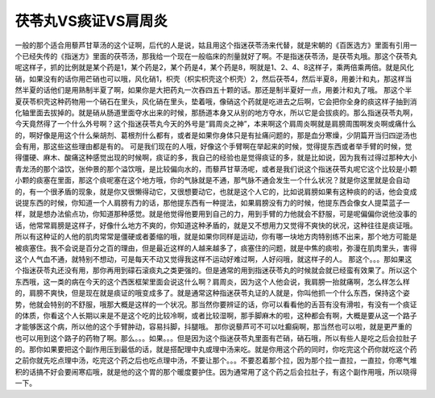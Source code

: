 茯苓丸VS痰证VS肩周炎
===========================

一般的那个适合用藜芦甘草汤的这个证啊，后代的人是说，姑且用这个指迷茯苓汤来代替，就是宋朝的《百医选方》里面有引用一个已经失传的《指迷方》里面的茯苓汤，那我给一个现在一般临床的剂量就好了啊。不是指迷茯苓汤，是茯苓丸哦。那这个茯苓丸呢这样子，抓的比例就是某个药是1，某个药是2，某个药是4，某个药是8，啊就是1、2、4、8这样子，乘两倍乘两倍。就是风化硝，如果没有的话你用芒硝也可以哦，风化硝1，枳壳（枳实枳壳这个枳壳）2，然后茯苓4，然后半夏8，用姜汁和丸，那这样当然半夏的话他们是用熟制半夏了啊，如果你是大把药丸一次吞四五十颗的话。那还是制半夏好一点，用姜汁和丸了哦。
那这个半夏茯苓枳壳这种药物用一个硝石在里头，风化硝在里头，垫着哦，像硝这个药就是吃进去之后啊，它会把你全身的痰这样子抽到消化轴里面去拔掉的。就是硝从肠道里面夺水出来的时候，那肠道本身又从别的地方夺水，所以它是会拔痰的。那么指迷茯苓丸啊，今天竟然得了一个什么外号啊？这个指迷茯苓丸今天的外号是“肩周炎之神”，本来啊这个肩周炎啊就是肩膀周围啊发炎啊或痛什么的，啊好像是用这个什么柴胡剂、葛根剂什么都有，或者是如果你身体只是有扯痛问题的，那是血分寒燥，少阴篇开当归四逆汤也会有用，那这些这些理由都是有的。
可是我们现在的人哦，好像这个手臂啊在举起来的时候，觉得提东西或者举手臂的时候，觉得僵硬、麻木、酸痛这种感觉出现的时候啊，痰证的多，我自己的经验也是觉得痰证的多，就是比如说，因为我有过得过那种大小青龙汤的那个溢饮，张仲景的那个溢饮哦，是比较偏向水的，而藜芦甘草汤呢，或者是我们说这个指迷茯苓丸呢它这个比较是小颗小颗的痰塞在里面，那这个痰呢塞在这个地方哦，你的气脉就是不通，那气脉不通会发生一个什么状况？就是你这里就是会自动的，有一个很矛盾的现象，就是你又很懒得动它，又很想要动它，也就是这个人它的，比如说肩膀如果有这种痰的的话，他会变成说提东西的时候，你知道一个人肩膀有力的话，那他提东西有一种提法，如果肩膀没有力的时候，他提东西会像女人提菜蓝子一样，就是想办法偷点功，你知道那种感觉。就是他觉得他要用到自己的力，用到手臂的力他就会不舒服，可是呢偏偏你说他没事的话，他常常肩膀是这样子，好像什么地方不爽的，你知道这种矛盾的，就是又不想用力又觉得不爽快的状况，这种往往是痰证哦。
所以有这种证的人他的肌肉常常是僵硬或者萎缩的哦，就是如果你同样是运动，你有哪一块地方肉特别练不出来，那个地方可能是被痰塞住。我不会说是百分之百的理由，但是最近这样的人越来越多了，痰塞住的问题，就是中焦的痰啦，弥漫在肌肉里头，害得这个人气血不通，就特别不想动，可是每天不动又觉得我这样不运动好难过啊，人好闷哦，就这样子的人。
那这个。。。那如果这个指迷茯苓丸还没有用，那你再用到礞石滚痰丸之类更强的。但是通常的用到指迷茯苓丸的时候就会就已经蛮有效果了。所以这个东西哦，这一类的病在今天的这个西医框架里面会说这什么啊？肩周炎，因为这个人他会说，我肩膀一抬就痛啊，怎么样怎么样的，肩膀不爽快，但是现在就是痰证的哦变成多了。就是通常这种指迷茯苓丸证的人就是，你叫他抓一个什么东西，保持这个姿势，他就会特别的不舒服，哦那大概是这样的一个状况。那当然你要辨证的话，你可以看看他的舌苔有没有滑啦，有没有一个痰证的体质，你看这个人长期以来是不是这个吃的比较冷啊，或者比较湿啊，那手脚麻木的啦，这种都会有啊，大概是要从这一个路子才能够医这个病，所以他的这个手臂肿动，容易抖脚，抖腿哦。
那你说藜芦可不可以吐癫痫啊，那当然也可以啦，就是更严重的也可以用到这个路子的药物了啊。那么。。。如果。。。但是因为这个指迷茯苓丸里面有芒硝，硝石哦，所以有些人是吃之后会拉肚子的。那你如果要把这个副作用压到最低的话，就是搭配理中丸或理中汤来吃。就是你用这个药的同时，你吃完这个药你就吃这个药之前你就先吃点理中汤，吃完这个药之后也吃点理中汤，不要让那个。。。不要忍着那个拉，因为那个拉一直拉，一直拉，你寒气堆积的话搞不好会要闹寒疝哦，就是他的这个胃的那个暖度要护住。因为通常用了这个药之后会拉肚子，有这个副作用哦，所以晓得一下。

